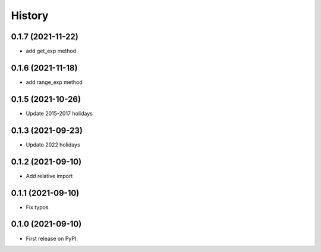 =======
History
=======

0.1.7 (2021-11-22)
------------------

* add get_exp method

0.1.6 (2021-11-18)
------------------

* add range_exp method

0.1.5 (2021-10-26)
------------------

* Update 2015-2017 holidays

0.1.3 (2021-09-23)
------------------

* Update 2022 holidays

0.1.2 (2021-09-10)
------------------

* Add relative import


0.1.1 (2021-09-10)
------------------

* Fix typos

0.1.0 (2021-09-10)
------------------

* First release on PyPI.
